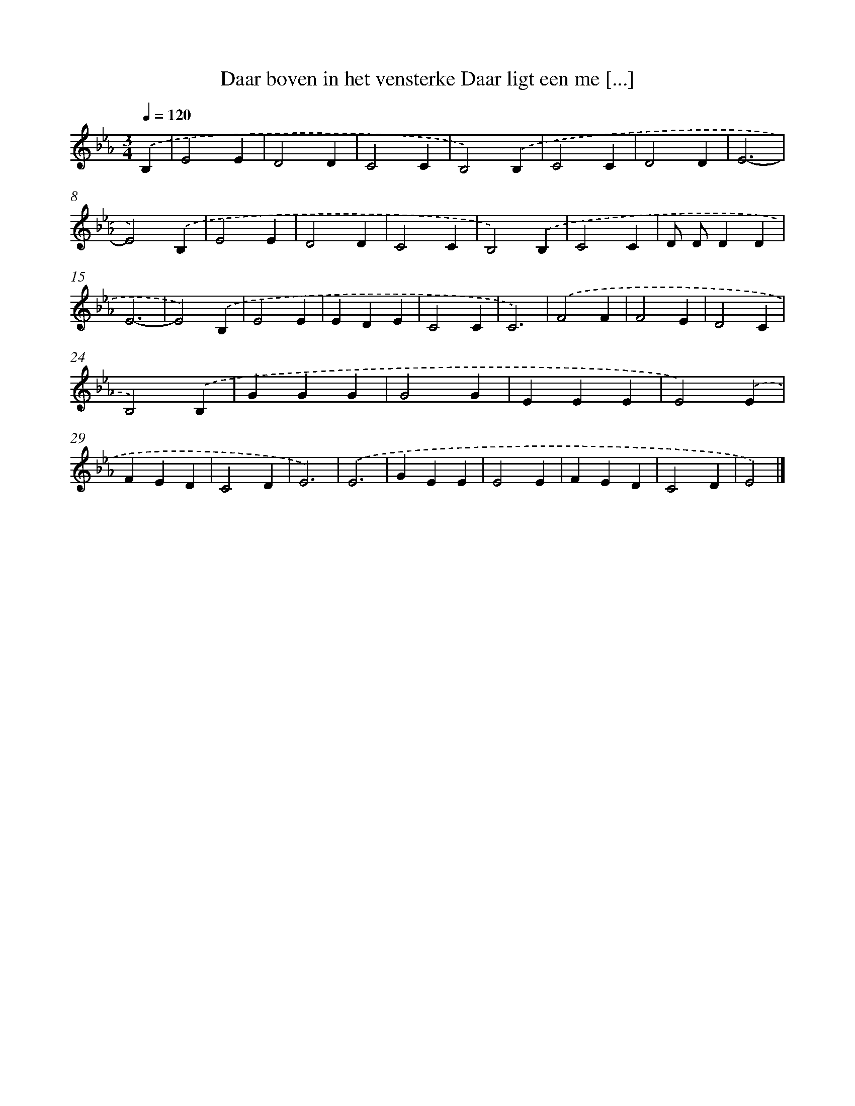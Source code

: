 X: 11108
T: Daar boven in het vensterke Daar ligt een me [...]
%%abc-version 2.0
%%abcx-abcm2ps-target-version 5.9.1 (29 Sep 2008)
%%abc-creator hum2abc beta
%%abcx-conversion-date 2018/11/01 14:37:12
%%humdrum-veritas 3836965410
%%humdrum-veritas-data 2027908443
%%continueall 1
%%barnumbers 0
L: 1/4
M: 3/4
Q: 1/4=120
K: Eb clef=treble
.('B, [I:setbarnb 1]|
E2E |
D2D |
C2C |
B,2).('B, |
C2C |
D2D |
E3- |
E2).('B, |
E2E |
D2D |
C2C |
B,2).('B, |
C2C |
D/ D/DD |
E3- |
E2).('B, |
E2E |
EDE |
C2C |
C3) |
.('F2F |
F2E |
D2C |
B,2).('B, |
GGG |
G2G |
EEE |
E2).('E |
FED |
C2D |
E3) |
.('E3 |
GEE |
E2E |
FED |
C2D |
E2) |]
